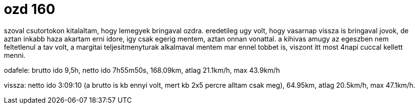 = ozd 160

:slug: ozd-160
:category: bringa
:tags: hu
:date: 2009-08-24T10:18:30Z

szoval csutortokon kitalaltam, hogy lemegyek bringaval ozdra. eredetileg ugy volt, hogy vasarnap
vissza is bringaval jovok, de aztan inkabb haza akartam erni idore, igy csak egerig mentem, aztan
onnan vonattal. a kihivas amugy az egeszben nem feltetlenul a tav volt, a margitai teljesitmenyturak
alkalmaval mentem mar ennel tobbet is, viszont itt most 4napi cuccal kellett menni.

odafele: brutto ido 9,5h, netto ido 7h55m50s, 168.09km, atlag 21.1km/h, max 43.9km/h

vissza: netto ido 3:09:10 (a brutto is kb ennyi volt, mert kb 2x5 percre alltam csak meg), 64.95km,
atlag 20.5km/h, max 47.1km/h.
